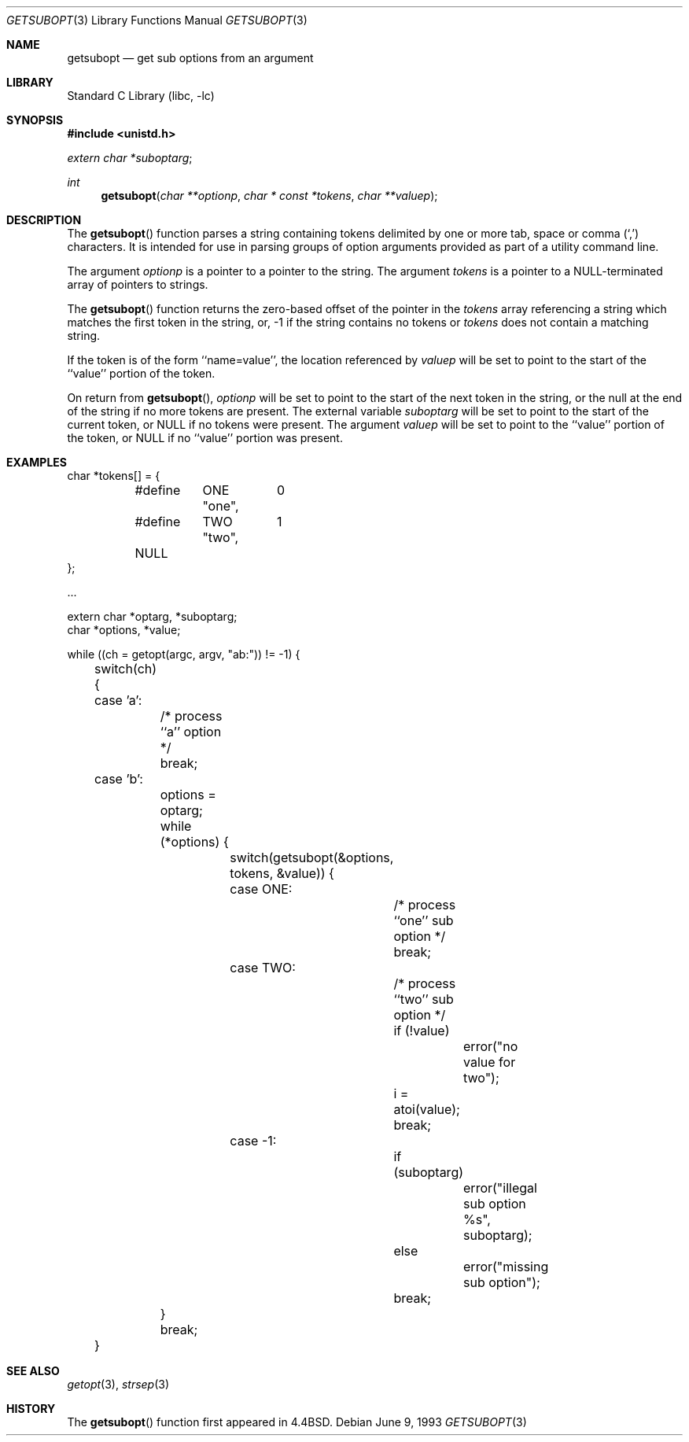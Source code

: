 .\" Copyright (c) 1990, 1991, 1993
.\"	The Regents of the University of California.  All rights reserved.
.\"
.\" Redistribution and use in source and binary forms, with or without
.\" modification, are permitted provided that the following conditions
.\" are met:
.\" 1. Redistributions of source code must retain the above copyright
.\"    notice, this list of conditions and the following disclaimer.
.\" 2. Redistributions in binary form must reproduce the above copyright
.\"    notice, this list of conditions and the following disclaimer in the
.\"    documentation and/or other materials provided with the distribution.
.\" 3. All advertising materials mentioning features or use of this software
.\"    must display the following acknowledgement:
.\"	This product includes software developed by the University of
.\"	California, Berkeley and its contributors.
.\" 4. Neither the name of the University nor the names of its contributors
.\"    may be used to endorse or promote products derived from this software
.\"    without specific prior written permission.
.\"
.\" THIS SOFTWARE IS PROVIDED BY THE REGENTS AND CONTRIBUTORS ``AS IS'' AND
.\" ANY EXPRESS OR IMPLIED WARRANTIES, INCLUDING, BUT NOT LIMITED TO, THE
.\" IMPLIED WARRANTIES OF MERCHANTABILITY AND FITNESS FOR A PARTICULAR PURPOSE
.\" ARE DISCLAIMED.  IN NO EVENT SHALL THE REGENTS OR CONTRIBUTORS BE LIABLE
.\" FOR ANY DIRECT, INDIRECT, INCIDENTAL, SPECIAL, EXEMPLARY, OR CONSEQUENTIAL
.\" DAMAGES (INCLUDING, BUT NOT LIMITED TO, PROCUREMENT OF SUBSTITUTE GOODS
.\" OR SERVICES; LOSS OF USE, DATA, OR PROFITS; OR BUSINESS INTERRUPTION)
.\" HOWEVER CAUSED AND ON ANY THEORY OF LIABILITY, WHETHER IN CONTRACT, STRICT
.\" LIABILITY, OR TORT (INCLUDING NEGLIGENCE OR OTHERWISE) ARISING IN ANY WAY
.\" OUT OF THE USE OF THIS SOFTWARE, EVEN IF ADVISED OF THE POSSIBILITY OF
.\" SUCH DAMAGE.
.\"
.\"     @(#)getsubopt.3	8.1 (Berkeley) 6/9/93
.\" $FreeBSD: src/lib/libc/stdlib/getsubopt.3,v 1.5.2.4 2001/12/14 18:33:58 ru Exp $
.\" $DragonFly: src/lib/libcr/stdlib/Attic/getsubopt.3,v 1.2 2003/06/17 04:26:46 dillon Exp $
.\"
.Dd June 9, 1993
.Dt GETSUBOPT 3
.Os
.Sh NAME
.Nm getsubopt
.Nd get sub options from an argument
.Sh LIBRARY
.Lb libc
.Sh SYNOPSIS
.In unistd.h
.Vt extern char *suboptarg ;
.Ft int
.Fn getsubopt "char **optionp" "char * const *tokens" "char **valuep"
.Sh DESCRIPTION
The
.Fn getsubopt
function
parses a string containing tokens delimited by one or more tab, space or
comma
.Pq Ql \&,
characters.
It is intended for use in parsing groups of option arguments provided
as part of a utility command line.
.Pp
The argument
.Fa optionp
is a pointer to a pointer to the string.
The argument
.Fa tokens
is a pointer to a
.Dv NULL Ns -terminated
array of pointers to strings.
.Pp
The
.Fn getsubopt
function
returns the zero-based offset of the pointer in the
.Fa tokens
array referencing a string which matches the first token
in the string, or, \-1 if the string contains no tokens or
.Fa tokens
does not contain a matching string.
.Pp
If the token is of the form ``name=value'', the location referenced by
.Fa valuep
will be set to point to the start of the ``value'' portion of the token.
.Pp
On return from
.Fn getsubopt ,
.Fa optionp
will be set to point to the start of the next token in the string,
or the null at the end of the string if no more tokens are present.
The external variable
.Fa suboptarg
will be set to point to the start of the current token, or
.Dv NULL
if no
tokens were present.
The argument
.Fa valuep
will be set to point to the ``value'' portion of the token, or
.Dv NULL
if no ``value'' portion was present.
.Sh EXAMPLES
.Bd -literal -compact
char *tokens[] = {
	#define	ONE	0
		"one",
	#define	TWO	1
		"two",
	NULL
};

\&...

extern char *optarg, *suboptarg;
char *options, *value;

while ((ch = getopt(argc, argv, "ab:")) != \-1) {
	switch(ch) {
	case 'a':
		/* process ``a'' option */
		break;
	case 'b':
		options = optarg;
		while (*options) {
			switch(getsubopt(&options, tokens, &value)) {
			case ONE:
				/* process ``one'' sub option */
				break;
			case TWO:
				/* process ``two'' sub option */
				if (!value)
					error("no value for two");
				i = atoi(value);
				break;
			case \-1:
				if (suboptarg)
					error("illegal sub option %s",
					  suboptarg);
				else
					error("missing sub option");
				break;
		}
		break;
	}
.Ed
.Sh SEE ALSO
.Xr getopt 3 ,
.Xr strsep 3
.Sh HISTORY
The
.Fn getsubopt
function first appeared in
.Bx 4.4 .
